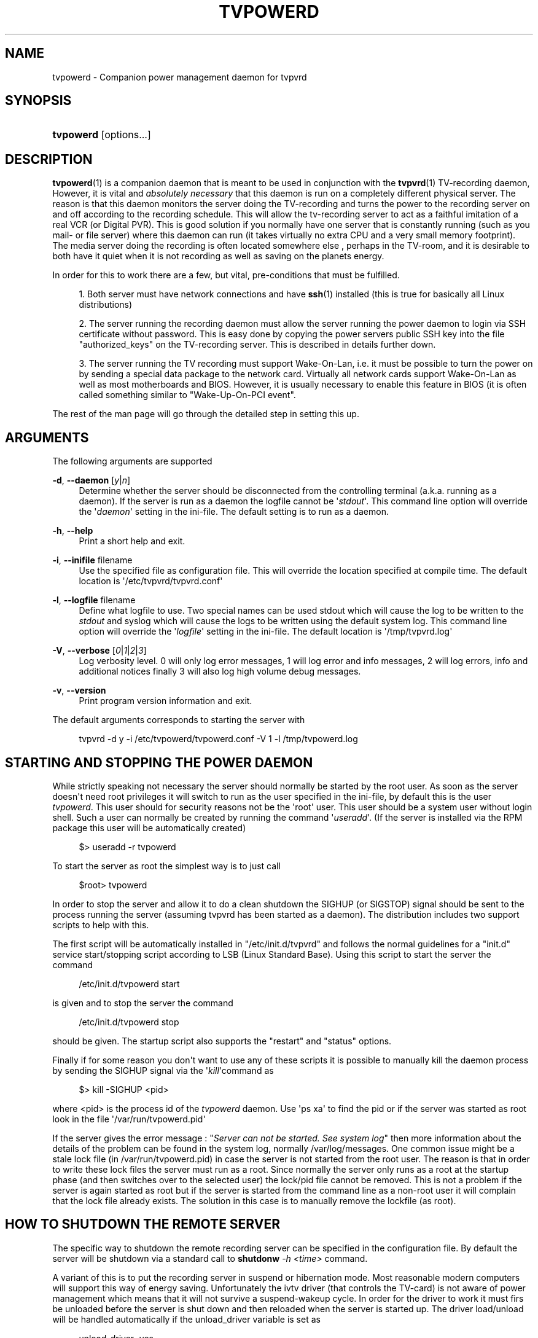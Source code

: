 '\" t
.\"     Title: tvpowerd
.\"    Author: Johan Persson <johan162@gmail.com>
.\" Generator: DocBook XSL-NS Stylesheets v1.76.1 <http://docbook.sf.net/>
.\"      Date: 11/06/2013
.\"    Manual: http://sourceforge.net/projects/tvpvrd/docs/
.\"    Source: http://sourceforge.net/projects/tvpvrd/ @VERSION@
.\"  Language: English
.\"
.TH "TVPOWERD" "1" "11/06/2013" "http://sourceforge\&.net/proje" "http://sourceforge\&.net/proje"
.\" -----------------------------------------------------------------
.\" * Define some portability stuff
.\" -----------------------------------------------------------------
.\" ~~~~~~~~~~~~~~~~~~~~~~~~~~~~~~~~~~~~~~~~~~~~~~~~~~~~~~~~~~~~~~~~~
.\" http://bugs.debian.org/507673
.\" http://lists.gnu.org/archive/html/groff/2009-02/msg00013.html
.\" ~~~~~~~~~~~~~~~~~~~~~~~~~~~~~~~~~~~~~~~~~~~~~~~~~~~~~~~~~~~~~~~~~
.ie \n(.g .ds Aq \(aq
.el       .ds Aq '
.\" -----------------------------------------------------------------
.\" * set default formatting
.\" -----------------------------------------------------------------
.\" disable hyphenation
.nh
.\" disable justification (adjust text to left margin only)
.ad l
.\" -----------------------------------------------------------------
.\" * MAIN CONTENT STARTS HERE *
.\" -----------------------------------------------------------------
.SH "NAME"
tvpowerd \- Companion power management daemon for tvpvrd
.SH "SYNOPSIS"
.HP \w'\fBtvpowerd\fR\ 'u
\fBtvpowerd\fR [options\&.\&.\&.]
.SH "DESCRIPTION"
.PP
\fBtvpowerd\fR(1)
is a companion daemon that is meant to be used in conjunction with the
\fBtvpvrd\fR(1)
TV\-recording daemon, However, it is vital and
\fIabsolutely necessary\fR
that this daemon is run on a completely different physical server\&. The reason is that this daemon monitors the server doing the TV\-recording and turns the power to the recording server on and off according to the recording schedule\&. This will allow the tv\-recording server to act as a faithful imitation of a real VCR (or Digital PVR)\&. This is good solution if you normally have one server that is constantly running (such as you mail\- or file server) where this daemon can run (it takes virtually no extra CPU and a very small memory footprint)\&. The media server doing the recording is often located somewhere else , perhaps in the TV\-room, and it is desirable to both have it quiet when it is not recording as well as saving on the planets energy\&.
.PP
In order for this to work there are a few, but vital, pre\-conditions that must be fulfilled\&.
.PP

.sp
.RS 4
.ie n \{\
\h'-04' 1.\h'+01'\c
.\}
.el \{\
.sp -1
.IP "  1." 4.2
.\}
Both server must have network connections and have
\fBssh\fR(1)
installed (this is true for basically all Linux distributions)
.RE
.sp
.RS 4
.ie n \{\
\h'-04' 2.\h'+01'\c
.\}
.el \{\
.sp -1
.IP "  2." 4.2
.\}
The server running the recording daemon must allow the server running the power daemon to login via SSH certificate without password\&. This is easy done by copying the power servers public SSH key into the file "authorized_keys" on the TV\-recording server\&. This is described in details further down\&.
.RE
.sp
.RS 4
.ie n \{\
\h'-04' 3.\h'+01'\c
.\}
.el \{\
.sp -1
.IP "  3." 4.2
.\}
The server running the TV recording must support Wake\-On\-Lan, i\&.e\&. it must be possible to turn the power on by sending a special data package to the network card\&. Virtually all network cards support Wake\-On\-Lan as well as most motherboards and BIOS\&. However, it is usually necessary to enable this feature in BIOS (it is often called something similar to "Wake\-Up\-On\-PCI event"\&.
.RE
.PP
The rest of the man page will go through the detailed step in setting this up\&.
.SH "ARGUMENTS"
.PP
The following arguments are supported
.PP
\fB\-d\fR, \fB\-\-daemon\fR [\fIy\fR|\fIn\fR]
.RS 4
Determine whether the server should be disconnected from the controlling terminal (a\&.k\&.a\&. running as a daemon)\&. If the server is run as a daemon the logfile cannot be \*(Aq\fIstdout\fR\*(Aq\&. This command line option will override the \*(Aq\fIdaemon\fR\*(Aq setting in the ini\-file\&. The default setting is to run as a daemon\&.
.RE
.PP
\fB\-h\fR, \fB\-\-help\fR
.RS 4
Print a short help and exit\&.
.RE
.PP
\fB\-i\fR, \fB\-\-inifile\fR filename
.RS 4
Use the specified file as configuration file\&. This will override the location specified at compile time\&. The default location is \*(Aq/etc/tvpvrd/tvpvrd\&.conf\*(Aq
.RE
.PP
\fB\-l\fR, \fB\-\-logfile\fR filename
.RS 4
Define what logfile to use\&. Two special names can be used
stdout
which will cause the log to be written to the
\fIstdout\fR
and
syslog
which will cause the logs to be written using the default system log\&. This command line option will override the \*(Aq\fIlogfile\fR\*(Aq setting in the ini\-file\&. The default location is \*(Aq/tmp/tvpvrd\&.log\*(Aq
.RE
.PP
\fB\-V\fR, \fB\-\-verbose\fR [\fI0\fR|\fI1\fR|\fI2\fR|\fI3\fR]
.RS 4
Log verbosity level\&. 0 will only log error messages, 1 will log error and info messages, 2 will log errors, info and additional notices finally 3 will also log high volume debug messages\&.
.RE
.PP
\fB\-v\fR, \fB\-\-version\fR
.RS 4
Print program version information and exit\&.
.RE
.PP
The default arguments corresponds to starting the server with
.PP

.sp
.if n \{\
.RS 4
.\}
.nf
tvpvrd \-d y \-i /etc/tvpowerd/tvpowerd\&.conf \-V 1 \-l /tmp/tvpowerd\&.log
.fi
.if n \{\
.RE
.\}
.sp
.SH "STARTING AND STOPPING THE POWER DAEMON"
.PP
While strictly speaking not necessary the server should normally be started by the root user\&. As soon as the server doesn\*(Aqt need root privileges it will switch to run as the user specified in the ini\-file, by default this is the user
\fItvpowerd\fR\&. This user should for security reasons not be the \*(Aqroot\*(Aq user\&. This user should be a system user without login shell\&. Such a user can normally be created by running the command \*(Aq\fIuseradd\fR\*(Aq\&. (If the server is installed via the RPM package this user will be automatically created)
.sp
.if n \{\
.RS 4
.\}
.nf
$> useradd \-r tvpowerd
.fi
.if n \{\
.RE
.\}
.PP
To start the server as root the simplest way is to just call
.sp
.if n \{\
.RS 4
.\}
.nf
$root> tvpowerd
.fi
.if n \{\
.RE
.\}
.PP
In order to stop the server and allow it to do a clean shutdown the
SIGHUP
(or
SIGSTOP) signal should be sent to the process running the server (assuming tvpvrd has been started as a daemon)\&. The distribution includes two support scripts to help with this\&.
.PP
The first script will be automatically installed in "/etc/init\&.d/tvpvrd" and follows the normal guidelines for a "init\&.d" service start/stopping script according to LSB (Linux Standard Base)\&. Using this script to start the server the command
.sp
.if n \{\
.RS 4
.\}
.nf
/etc/init\&.d/tvpowerd start
.fi
.if n \{\
.RE
.\}
.PP
is given and to stop the server the command
.sp
.if n \{\
.RS 4
.\}
.nf
/etc/init\&.d/tvpowerd stop
.fi
.if n \{\
.RE
.\}
.PP
should be given\&. The startup script also supports the "restart" and "status" options\&.
.PP
Finally if for some reason you don\*(Aqt want to use any of these scripts it is possible to manually kill the daemon process by sending the SIGHUP signal via the \*(Aq\fIkill\fR\*(Aqcommand as
.sp
.if n \{\
.RS 4
.\}
.nf
$> kill \-SIGHUP <pid>
.fi
.if n \{\
.RE
.\}
.PP
where <pid> is the process id of the
\fItvpowerd\fR
daemon\&. Use \*(Aqps xa\*(Aq to find the pid or if the server was started as root look in the file \*(Aq/var/run/tvpowerd\&.pid\*(Aq
.PP
If the server gives the error message : "\fIServer can not be started\&. See system log\fR" then more information about the details of the problem can be found in the system log, normally
/var/log/messages\&. One common issue might be a stale lock file (in
/var/run/tvpowerd\&.pid) in case the server is not started from the root user\&. The reason is that in order to write these lock files the server must run as a root\&. Since normally the server only runs as a root at the startup phase (and then switches over to the selected user) the lock/pid file cannot be removed\&. This is not a problem if the server is again started as root but if the server is started from the command line as a non\-root user it will complain that the lock file already exists\&. The solution in this case is to manually remove the lockfile (as root)\&.
.SH "HOW TO SHUTDOWN THE REMOTE SERVER"
.PP
The specific way to shutdown the remote recording server can be specified in the configuration file\&. By default the server will be shutdown via a standard call to
\fBshutdonw\fR
\fI\-h <time>\fR
command\&.
.PP
A variant of this is to put the recording server in suspend or hibernation mode\&. Most reasonable modern computers will support this way of energy saving\&. Unfortunately the ivtv driver (that controls the TV\-card) is not aware of power management which means that it will not survive a suspend\-wakeup cycle\&. In order for the driver to work it must firs be unloaded before the server is shut down and then reloaded when the server is started up\&. The driver load/unload will be handled automatically if the unload_driver variable is set as
.PP

.sp
.if n \{\
.RS 4
.\}
.nf
unload_driver=yes
.fi
.if n \{\
.RE
.\}
.PP
in the configuration file\&.
.PP
Note 1: If you decide to use suspend/resume it is probably best to try the commands manually first to make sure it works as expected\&.
.PP
Note 2: The suspend/hibernate shutdown method should still be regarded as experimental since experience shows that depending on hardware and system configuration this is not always 100% reliable\&. On some hardware/system configurations it has been reported that after a suspend a driver unload/load cycle is still no sufficient to make the driver work again\&. On yet other HW it has been reported that the daemon does no longer respond after a suspend/wakeup cycle\&. If yoiu experince these problems please use the default shutdown method\&.
.SH "WHEN WILL THE DAEMON SHUTDOWN THE REMOTE SERVER?"
.PP
The daemon follows a number of strict rules when it will and when it wont shutdown the remote server\&. The daemon will only shutdown the recording server it the following conditions are satisfied:
.PP

.sp
.RS 4
.ie n \{\
\h'-04'\(bu\h'+03'\c
.\}
.el \{\
.sp -1
.IP \(bu 2.3
.\}
There are no users logged into the recording server\&.
.RE
.sp
.RS 4
.ie n \{\
\h'-04'\(bu\h'+03'\c
.\}
.el \{\
.sp -1
.IP \(bu 2.3
.\}
The 5 min avg load on the server is less than
max_shutdown_5load
as specified in the configuration file (default is 0\&.5)\&. This helps prevent shutdown if the user has manually started some jobs on the server\&.
.RE
.sp
.RS 4
.ie n \{\
\h'-04'\(bu\h'+03'\c
.\}
.el \{\
.sp -1
.IP \(bu 2.3
.\}
There are no ongoing transcodings or recordings\&.
.RE
.sp
.RS 4
.ie n \{\
\h'-04'\(bu\h'+03'\c
.\}
.el \{\
.sp -1
.IP \(bu 2.3
.\}
It is at least
min_poweroff_time
minutes until the next recording as specified in the configuration file (default is 45min)\&.
.RE
.PP
Tip: In order to manually force a wakeup the daemon will look for a an (empty) file named
/tmp/start_tvp
so giving the command
.PP

.sp
.if n \{\
.RS 4
.\}
.nf
$>touch /tmp/start_tvp
.fi
.if n \{\
.RE
.\}
.PP
will force a restart of the recording server\&. The daemon will remove the file after it has been seen to avoid endless wake\-up events\&.
.SH "CONFIGURING SSH"
.PP
In order for the daemon to be able to turn the power off on the remote machine it must be given root permission\&. Since we want to avoid to store plain passwords (especially the root password) in configuration file the best way to solve this is to allow the managing server (the one running the daemon) to log into the recording server via ssh certificates\&.
.PP
This is done by adding the public ssh certificate from the user running the tvpowerd to the list of authorized users that can log into the root account on the recording daemon\&.
.PP
Assuming the power daemon is running as user \*(Aqtvpower\*(Aq (we assume that the user exists and has been created)\&. The following steps will create and install the public key on the recording server\&.
.PP

.sp
.RS 4
.ie n \{\
\h'-04' 1.\h'+01'\c
.\}
.el \{\
.sp -1
.IP "  1." 4.2
.\}
On the managing server\&. Switch to the \*(Aqtvpower\*(Aq user and give the following command
.sp

.sp
.if n \{\
.RS 4
.\}
.nf
$tvpower>ssh\-keygen
.fi
.if n \{\
.RE
.\}
.sp
When asked for a password just type return (twice) to create a certificate without password\&. The public certificate will be stored in the file \*(Aq~tvpower/\&.ssh/id_rsa\&.pub\*(Aq
.RE
.sp
.RS 4
.ie n \{\
\h'-04' 2.\h'+01'\c
.\}
.el \{\
.sp -1
.IP "  2." 4.2
.\}
The next step is to add the content of the \*(Aq~tvpower/\&.ssh/id_rsa\&.pub\*(Aq file to the end of the root users \*(Aq\&.ssh/authorized_keys\*(Aq file on the recording server\&.
.RE
.sp
.RS 4
.ie n \{\
\h'-04' 3.\h'+01'\c
.\}
.el \{\
.sp -1
.IP "  3." 4.2
.\}
After this is done it should be possible for the
tvpower
user to login to the recording server as root without giving a password using
\fBssh\fR\&. Make sure that it is possible to execute a remote command on the recording server as root user without giving a password\&. For example the following command (replace the "fake" IP
\fB192\&.168\&.0\&.100\fR
with the IP address of your recording server)\&.
.sp

.sp
.if n \{\
.RS 4
.\}
.nf
$tvpower>ssh root@\fB192\&.168\&.0\&.100\fR uptime
 14:22pm  up   1:13,  2 users,  load average: 0\&.00, 0\&.00, 0\&.00
$tvpower> _
.fi
.if n \{\
.RE
.\}
.sp
If this does not work go back and check that no extra blanks or line breaks where inserted by mistake when the public key was copied\&. Also check that it was really the public key from the
tvpower
user on the managing server that was added to the
root
user on the recording server\&.
.RE
.PP
It is absolutely critical that the ssh login works before moving on\&. Without this functionality the daemon will no be able to function as intended\&.
.SH "FILES"
.PP
Note: The system configuration directory to be used is a compile time settings and specified with the \*(Aq\fIconfiguration\fR\*(Aq argument \*(Aq\-\-sysconfdir\*(Aq\&.
.PP
<log\-directory>/tvpowerd\&.log
.RS 4
The logfile\&. The log\-directory is specified in the ini\-file\&. It can also be specified as a command line argument (\fB\-l, \-\-logfile\fR) which will then override the ini\-file setting\&. By default the log file will be stored under
/tmp/tvpvrd\&.log
\&.(The reason not to use
/var/log/tvpowerd\&.log
is the fact that the server will not normally run as root and hence will not have write access to this directory\&.)
.RE
.PP
/var/run/tvpowerd\&.pid
.RS 4
The pid of the started \*(Aqtvpvrd\*(Aq server\&. This is used to easily find the pid in order to shutdown the server\&. This is used by the
\fIstop\-tvpvrd\fR
script\&. Note that in order to use this directory the daemon has to be started by the root user\&.
.RE
.PP
/etc/tvpowerd/tvpowerd\&.conf
.RS 4
Default configuration file
.RE
.SH "LIMITATIONS"
.PP

.sp
.RS 4
.ie n \{\
\h'-04'\(bu\h'+03'\c
.\}
.el \{\
.sp -1
.IP \(bu 2.3
.\}
The
/var/run/tvpowerd\&.pid
file is not removed after the program has shut down if the effective user is any other than \*(Aqroot\*(Aq, (by default the server will switch to the \*(Aqtvpvrd\*(Aq user) since only root has access to
/var/run
.RE
.sp
.RS 4
.ie n \{\
\h'-04'\(bu\h'+03'\c
.\}
.el \{\
.sp -1
.IP \(bu 2.3
.\}
All information and error messages are hard coded in English and cannot be easily localized\&.
.RE
.sp
.SH "NOTES"
.PP
Any errors that are discovered in the startup phase before a logfile has been established will be written to the default system log (normally
/var/log/messages)
.SH "RESOURCES"
.PP

.sp
.RS 4
.ie n \{\
\h'-04'\(bu\h'+03'\c
.\}
.el \{\
.sp -1
.IP \(bu 2.3
.\}
SourceForge: <http://sourceforge\&.net/projects/tvpvrd/>
.RE
.sp
.SH "AUTHOR"
.PP
Written and maintained by Johan Persson <johan162@gmail\&.com>
.SH "COPYRIGHT"
.PP
Free use of this software is granted under the terms of the GNU General Public License (GPL v3)\&., see the file COPYING included in the distribution archive for details\&.
.SH "SEE ALSO"
.PP
\fBtvpvrd\fR(5)
.SH "AUTHOR"
.PP
\fBJohan Persson\fR <\&johan162@gmail\&.com\&>
.RS 4
Main author and maintainer
.RE
